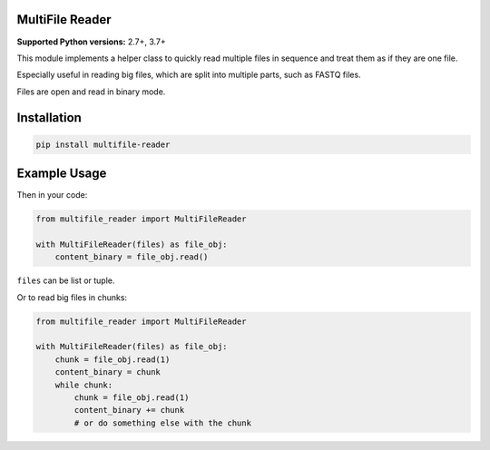 MultiFile Reader
----------------

**Supported Python versions:** 2.7+, 3.7+

This module implements a helper class to quickly read multiple files in sequence
and treat them as if they are one file.

Especially useful in reading big files, which are split into multiple parts, such as FASTQ files.

Files are open and read in binary mode.


Installation
------------

.. code:: sh

    pip install multifile-reader


Example Usage
-------------

Then in your code:

.. code:: python

    from multifile_reader import MultiFileReader

    with MultiFileReader(files) as file_obj:
        content_binary = file_obj.read()


``files`` can be list or tuple.

Or to read big files in chunks:

.. code:: python

    from multifile_reader import MultiFileReader

    with MultiFileReader(files) as file_obj:
        chunk = file_obj.read(1)
        content_binary = chunk
        while chunk:
            chunk = file_obj.read(1)
            content_binary += chunk
            # or do something else with the chunk

